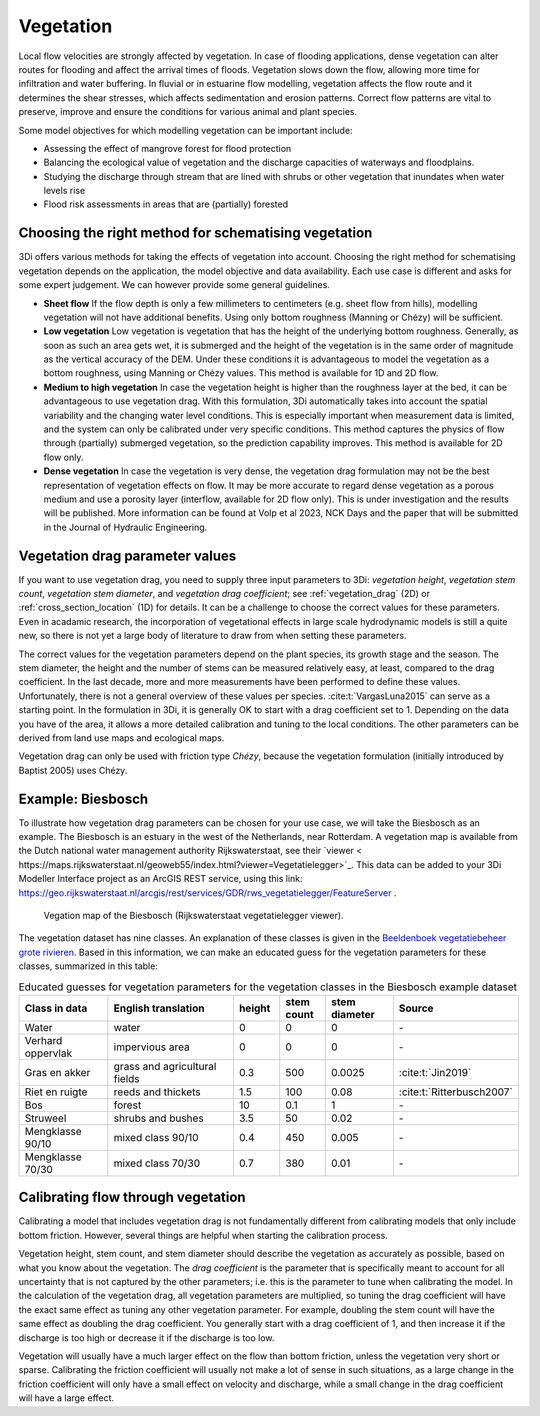 .. _a_how_to_vegetation:

Vegetation
==========

Local flow velocities are strongly affected by vegetation. In case of flooding applications, dense vegetation can alter routes for flooding and affect the arrival times of floods. Vegetation slows down the flow, allowing more time for infiltration and water buffering. In fluvial or in estuarine flow modelling, vegetation affects the flow route and it determines the shear stresses, which affects sedimentation and erosion patterns. Correct flow patterns are vital to preserve, improve and ensure the conditions for various animal and plant species.

Some model objectives for which modelling vegetation can be important include:

* Assessing the effect of mangrove forest for flood protection

* Balancing the ecological value of vegetation and the discharge capacities of waterways and floodplains.

* Studying the discharge through stream that are lined with shrubs or other vegetation that inundates when water levels rise

* Flood risk assessments in areas that are (partially) forested


Choosing the right method for schematising vegetation
-----------------------------------------------------

3Di offers various methods for taking the effects of vegetation into account. Choosing the right method for schematising vegetation depends on the application, the model objective and data availability. Each use case is different and asks for some expert judgement. We can however provide some general guidelines.

* **Sheet flow** If the flow depth is only a few millimeters to centimeters (e.g. sheet flow from hills), modelling vegetation will not have additional benefits. Using only bottom roughness (Manning or Chézy) will be sufficient.

* **Low vegetation** Low vegetation is vegetation that has the height of the underlying bottom roughness. Generally, as soon as such an area gets wet, it is submerged and the height of the vegetation is in the same order of magnitude as the vertical accuracy of the DEM. Under these conditions it is advantageous to model the vegetation as a bottom roughness, using Manning or Chézy values. This method is available for 1D and 2D flow.

* **Medium to high vegetation** In case the vegetation height is higher than the roughness layer at the bed, it can be advantageous to use vegetation drag. With this formulation, 3Di automatically takes into account the spatial variability and the changing water level conditions. This is especially important when measurement data is limited, and the system can only be calibrated under very specific conditions. This method captures the physics of flow through (partially) submerged vegetation, so the prediction capability improves. This method is available for 2D flow only.

* **Dense vegetation** In case the vegetation is very dense, the vegetation drag formulation may not be the best representation of vegetation effects on flow. It may be more accurate to regard dense vegetation as a porous medium and use a porosity layer (interflow, available for 2D flow only). This is under investigation and the results will be published. More information can be found at Volp et al 2023, NCK Days and the paper that will be submitted in the Journal of Hydraulic Engineering.

Vegetation drag parameter values
--------------------------------

If you want to use vegetation drag, you need to supply three input parameters to 3Di: *vegetation height*, *vegetation stem count*, *vegetation stem diameter*, and *vegetation drag coefficient*; see :ref:`vegetation_drag` (2D) or :ref:`cross_section_location` (1D) for details. It can be a challenge to choose the correct values for these parameters. Even in acadamic research, the incorporation of vegetational effects in large scale hydrodynamic models is still a quite new, so there is not yet a large body of literature to draw from when setting these parameters.

The correct values for the vegetation parameters depend on the plant species, its growth stage and the season. The stem diameter, the height and the number of stems can be measured relatively easy, at least, compared to the drag coefficient. In the last decade, more and more measurements have been performed to define these values. Unfortunately, there is not a general overview of these values per species. :cite:t:`VargasLuna2015` can serve as a starting point. In the formulation in 3Di, it is generally OK to start with a drag coefficient set to 1. Depending on the data you have of the area, it allows a more detailed calibration and tuning to the local conditions. The other parameters can be derived from land use maps and ecological maps.

Vegetation drag can only be used with friction type *Chézy*, because the vegetation formulation (initially introduced by Baptist 2005) uses Chézy.

Example: Biesbosch
------------------
To illustrate how vegetation drag parameters can be chosen for your use case, we will take the Biesbosch as an example. The Biesbosch is an estuary in the west of the Netherlands, near Rotterdam. A vegetation map is available from the Dutch national water management authority Rijkswaterstaat, see their `viewer < https://maps.rijkswaterstaat.nl/geoweb55/index.html?viewer=Vegetatielegger>`_. This data can be added to your 3Di Modeller Interface project as an ArcGIS REST service, using this link: https://geo.rijkswaterstaat.nl/arcgis/rest/services/GDR/rws_vegetatielegger/FeatureServer .

.. figure:: image/a_vegetation_data_example_biesbosch.png
    :scale: 80%

    Vegation map of the Biesbosch (Rijkswaterstaat vegetatielegger viewer).

The vegetation dataset has nine classes. An explanation of these classes is given in the `Beeldenboek vegetatiebeheer grote rivieren <https://open.rws.nl/overige-publicaties/2020/beeldenboek-vegetatiebeheer-grote/>`_. Based in this information, we can make an educated guess for the vegetation parameters for these classes, summarized in this table:

.. list-table:: Educated guesses for vegetation parameters for the vegetation classes in the Biesbosch example dataset
   :widths: 20 30 10 10 15 20
   :header-rows: 1

   * - Class in data
     - English translation
     - height
     - stem count
     - stem diameter
     - Source
   * - Water
     - water
     - 0
     - 0
     - 0
     - \-
   * - Verhard oppervlak
     - impervious area
     - 0
     - 0
     - 0
     - \-
   * - Gras en akker
     - grass and agricultural fields
     - 0.3
     - 500
     - 0.0025
     - :cite:t:`Jin2019`
   * - Riet en ruigte
     - reeds and thickets
     - 1.5
     - 100
     - 0.08
     - :cite:t:`Ritterbusch2007`
   * - Bos
     - forest
     - 10
     - 0.1
     - 1
     - \-
   * - Struweel
     - shrubs and bushes
     - 3.5
     - 50
     - 0.02
     - \-
   * - Mengklasse 90/10
     - mixed class 90/10
     - 0.4
     - 450
     - 0.005
     - \-
   * - Mengklasse 70/30
     - mixed class 70/30
     - 0.7
     - 380
     - 0.01
     - \-


Calibrating flow through vegetation
-----------------------------------
Calibrating a model that includes vegetation drag is not fundamentally different from calibrating models that only include bottom friction. However, several things are helpful when starting the calibration process.

Vegetation height, stem count, and stem diameter should describe the vegetation as accurately as possible, based on what you know about the vegetation. The *drag coefficient* is the parameter that is specifically meant to account for all uncertainty that is not captured by the other parameters; i.e. this is the parameter to tune when calibrating the model. In the calculation of the vegetation drag, all vegetation parameters are multiplied, so tuning the drag coefficient will have the exact same effect as tuning any other vegetation parameter. For example, doubling the stem count will have the same effect as doubling the drag coefficient. You generally start with a drag coefficient of 1, and then increase it if the discharge is too high or decrease it if the discharge is too low.

Vegetation will usually have a much larger effect on the flow than bottom friction, unless the vegetation very short or sparse. Calibrating the friction coefficient will usually not make a lot of sense in such situations, as a large change in the friction coefficient will only have a small effect on velocity and discharge, while a small change in the drag coefficient will have a large effect.
